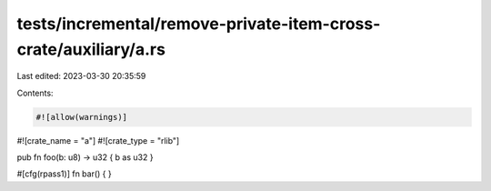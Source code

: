 tests/incremental/remove-private-item-cross-crate/auxiliary/a.rs
================================================================

Last edited: 2023-03-30 20:35:59

Contents:

.. code-block:: rs

    #![allow(warnings)]
#![crate_name = "a"]
#![crate_type = "rlib"]

pub fn foo(b: u8) -> u32 { b as u32 }

#[cfg(rpass1)]
fn bar() { }


